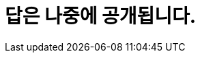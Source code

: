 = 답은 나중에 공개됩니다.

////
# 01. 영화 '퍼스트 맨'의 제작 연도, 영문 제목, 러닝 타임, 플롯을 출력하세요
SELECT ReleaseYear, Title, RunningTime, Plot FROM movie WHERE KoreanTitle = '퍼스트 맨';

# 02. 2003년에 개봉한 영화의 한글 제목과 영문 제목을 출력하세요
SELECT KoreanTitle, Title FROM movie WHERE ReleaseYear = '2003';

# 03. 영화 '글래디에이터'의 작곡가(Composer)의 한글 이름을 출력하세요
SELECT KoreanName 
FROM person NATURAL JOIN appear NATURAL JOIN movie NATURAL JOIN role
WHERE movie.KoreanTitle = '글래디에이터'
	AND role.RoleKorName = '작곡';
    
# 04. 영화 '매트릭스' 의 감독이 몇 명인지 출력하세요
SELECT COUNT(M.MovieID)
FROM appear AS S NATURAL JOIN movie AS M NATURAL JOIN role AS R
WHERE M.KoreanTitle = '매트릭스'
	AND R.RoleKorName = '감독';

# 05. 감독이 2명 이상인 영화의 정보를 다음 형식으로 출력하세요(하나의 컬럼)
# * 한글영화제목(영문 영화제목) - 개봉연도
SELECT CONCAT(Title, '(', KoreanTitle, ') - ', ReleaseYear) AS result
FROM person NATURAL JOIN appear NATURAL JOIN movie NATURAL JOIN role
WHERE role.RoleKorName = '감독'
GROUP BY movie.Title, KoreanTitle, ReleaseYear
HAVING COUNT(Title) > 1;

# 06. '한스 짐머'가 참여한 영화 중 아카데미를 수상한 영화의 한글 제목을 출력하세요
SELECT KoreanTitle
FROM person NATURAL JOIN appear NATURAL JOIN movie NATURAL JOIN role NATURAL JOIN awardinvolve
WHERE
	person.KoreanName = '한스 짐머' AND
	awardinvolve.WinningID = 2;
    
# 07. 감독이 '제임스 카메론'이고 '아놀드 슈워제네거'가 출연한 영화를 다음 형식으로 출력하세요(하나의 컬럼). 개봉 연도를 기준으로 내림차순 정렬되어야 합니다.
# * 한글영화제목(영문 영화제목) - 개봉연도
SELECT CONCAT(Title, '(', KoreanTitle, ') - ', ReleaseYear) AS result
FROM person NATURAL JOIN appear NATURAL JOIN movie NATURAL JOIN role
WHERE
	person.KoreanName = '제임스 카메론' AND role.RoleKorName = '감독'
INTERSECT
SELECT CONCAT(Title, '(', KoreanTitle, ') - ', ReleaseYear) AS result
FROM person NATURAL JOIN appear NATURAL JOIN movie NATURAL JOIN role
WHERE
	person.KoreanName = '아놀드 슈워제네거' AND role.RoleKorName = '배우';
    
# 08. 상영시간이 100분 이상인 영화 중 레오나르도 디카프리오가 출연한 한글 제목과 개봉 연도를 출력하세요. 개봉 연도를 기준으로 내림차순 정렬되어야 합니다.
SELECT KoreanTitle, ReleaseYear
FROM movie M NATURAL JOIN appear NATURAL JOIN person P NATURAL JOIN role R
WHERE R.roleName = 'actor' AND M.ReleaseYear >= 100 AND P.KoreanName = '레오나르도 디카프리오'
ORDER BY M.ReleaseYear;

# 09. 청소년 관람불가 등급의 영화 중 가장 많은 수익을 얻은 영화의 한글 제목을 출력하세요.
SELECT KoreanTitle
FROM movie M NATURAL JOIN gradeinkorea G
WHERE G.GradeInKoreaName = '청소년 관람불가'
ORDER BY BoxOfficeWWGross DESC LIMIT 1;

# 10. 1999년 이전에 제작된 영화의 수익 평균을 고르시오. 출력 형식은 통화 형식이어야 합니다.
SELECT CONCAT('$', FORMAT(AVG(BoxOfficeWWGross), 'C', 'en-us')) AS 'Average revenue'
FROM movie 
WHERE ReleaseYear <= 1999;

# 11. 가장 많은 제작비가 투입된 영화를 다음 형식으로 출력하세요.
# * 한글영화제목(영문 영화제목) - 개봉연도
SELECT CONCAT(Title, '(', KoreanTitle, ') - ', ReleaseYear)
FROM movie
WHERE Budget = (SELECT MAX(Budget) FROM movie);

# 12. 제작한 영화의 제작비 총합이 가장 높은 감독을 다음 형식으로 출력하세요.
# * 한글 이름(영문 이름)
SELECT CONCAT(P.KoreanName, '(', P.Name, ')') AS result
FROM person AS P INNER JOIN appear AS A ON P.PersonID = A.PersonID 
	INNER JOIN movie AS M ON A.MovieID = M.MovieID
	INNER JOIN role AS R ON A.RoleID = R.RoleID
WHERE R.RoleKorName = '감독'
GROUP BY P.KoreanName, P.Name
ORDER BY SUM(M.Budget) DESC LIMIT 1;

# 13. 출연한 영화의 모든 수익을 합하여, 총 수입이 가장 많은 배우의 한글 이름과 출생 연도를 출력하세요.(두 개의 컬럼)
SELECT KoreanName, Year(BirthDate)
FROM movie AS M NATURAL JOIN appear AS A NATURAL JOIN person AS P NATURAL JOIN role AS R
WHERE R.Rolename in ('Actor', 'Actress')
GROUP BY P.KoreanName, Year(P.BirthDate)
ORDER BY SUM(M.BoxOfficeWWGross) DESC LIMIT 1;

# 14. 제작비가 가장 적게 투입된 영화의 한글 제목과 수익을 출력하세요. 제작비가 0인 영화는 제외하며, 출력 형식은 통화 형식이어야 합니다.
SELECT KoreanTitle, CONCAT('$', FORMAT(BoxOfficeWWGross, 'C', 'en-us')) AS 'BoxOfficeWWGross'
FROM movie
WHERE Budget = (SELECT MIN(Budget) FROM movie WHERE Budget <> 0);

# 15. 제작비가 5000만 달러 이하인 영화의 한글 제목과 미국내 평균 수익을 출력하세요. 출력 형식은 통화 형식이어야 합니다.
SELECT CONCAT('$', FORMAT(AVG(BoxOfficeUSGross), 'C', 'en-us')) AS 'Average US Gross'
FROM movie
WHERE Budget >= 50000000;

# 16. 액션 장르 영화의 평균 수익을 출력하세요. 출력 형식은 통화 형식이어야 합니다.
SELECT CONCAT('$', FORMAT(AVG(BoxOfficeUSGross), 'C', 'en-us')) AS 'Average revenue of Action movies'
FROM movie NATURAL JOIN moviegenre NATURAL JOIN genre
WHERE GenreKorName = '액션';

# 17. 장르가 드라마, 전쟁인 영화의 한글 제목을 아래 형식으로 출력하세요. 개봉 연도를 기준으로 내림차순 정렬되어야 합니다.
# * 한글영화제목(영문 영화제목) - 개봉연도
SELECT CONCAT(KoreanTitle, '(', title, ') - ', ReleaseYear)
FROM
(SELECT Title, KoreanTitle, ReleaseYear
FROM movie NATURAL JOIN moviegenre NATURAL JOIN genre
WHERE genre.GenreKorName = '전쟁'
INTERSECT
SELECT Title, KoreanTitle, ReleaseYear
FROM movie NATURAL JOIN moviegenre NATURAL JOIN genre
WHERE genre.GenreKorName = '드라마'
EXCEPT
SELECT Title, KoreanTitle, ReleaseYear
FROM movie NATURAL JOIN moviegenre NATURAL JOIN genre
WHERE genre.GenreID IN (SELECT GenreID FROM genre WHERE GenreKorName NOT IN ('드라마', '전쟁'))) AS result
ORDER BY ReleaseYear desc;

# 18. 톰 행크스가 출연한 영화 중 상영 시간이 가장 긴 영화의 제목, 한글제목, 개봉연도를 출력하세요.(세 개의 컬럼)
SELECT title, Koreantitle, releaseYear
FROM movie NATURAL JOIN appear NATURAL JOIN person NATURAL JOIN role
WHERE
	person.KoreanName = '톰 행크스'
    AND
    role.RoleKorName = '배우'
ORDER BY RunningTime DESC LIMIT 1;

# 19. 아카데미 남우주연상을 가장 많이 수상한 배우의 한글 이름과 영문 이름을 출력하세요.(두 개의 컬럼))
SELECT KoreanName, Name
FROM
(SELECT KoreanName, Name, COUNT(Name) AS WinningCount
FROM person AS P NATURAL JOIN appear AS A NATURAL JOIN awardinvolve AS I NATURAL JOIN sector AS S
WHERE WinningID = 2 AND SectorKorName = '남우주연상'
GROUP BY KoreanName, Name) AS result
WHERE WinningCount = (SELECT MAX(WinningCount) FROM (SELECT KoreanName, Name, COUNT(Name) AS WinningCount
FROM person AS P NATURAL JOIN appear AS A NATURAL JOIN awardinvolve AS I NATURAL JOIN sector AS S
WHERE WinningID = 2 AND SectorKorName = '남우주연상'
GROUP BY KoreanName, Name) AS result);

# 20. 아카데미상을 가장 많이 수상한 배우의 한글 이름과 영문 이름을 출력하세요.('수상자 없음'이 이름인 영화인은 제외합니다)
SELECT KoreanName, Name
FROM
(SELECT KoreanName, Name, COUNT(Name) AS WinningCount
FROM person AS P INNER JOIN appear AS A ON P.PersonID = A.PersonID AND KoreanName <> '수상자 없음'
	INNER JOIN awardinvolve AS I ON A.AppearID = I.AppearID AND WinningID = 2
	INNER JOIN role AS R ON A.RoleID = R.RoleID AND R.RoleKorName = '배우'
GROUP BY KoreanName, Name) AS result
WHERE WinningCount = (SELECT MAX(WinningCount) FROM (SELECT KoreanName, Name, COUNT(Name) AS WinningCount
FROM person AS P INNER JOIN appear AS A ON P.PersonID = A.PersonID AND KoreanName <> '수상자 없음'
	INNER JOIN awardinvolve AS I ON A.AppearID = I.AppearID AND WinningID = 2
	INNER JOIN role AS R ON A.RoleID = R.RoleID AND R.RoleKorName = '배우'
GROUP BY KoreanName, Name) AS result);

# 21. 아카데미 남우주연상을 2번 이상 수상한 배우의 한글 이름과 영문 이름을 출력하세요.
SELECT KoreanName, Name
FROM person AS P NATURAL JOIN appear AS A NATURAL JOIN awardinvolve AS I NATURAL JOIN sector AS S
WHERE
	WinningID = 2 AND KoreanName <> '수상자 없음' AND S.SectorKorName = '남우주연상'
GROUP BY
	KoreanName, Name
HAVING 
	COUNT(KoreanName) >= 2;
    
# 22. 아카데미상을 가장 많이 수상한 사람의 한글 이름과 영문 이름을 출력하세요. (수상자에서 'John Doe'는 제외합니다)
SELECT KoreanName, Name
FROM (SELECT KoreanName, Name, COUNT(Name) AS WinningCount
FROM person NATURAL JOIN appear NATURAL JOIN awardinvolve 
WHERE WinningID = 2 AND NAME <> 'John Doe'
GROUP BY KoreanName, Name) AS result
WHERE WinningCount = 
(SELECT MAX(WinningCount) FROM (SELECT KoreanName, Name, COUNT(Name) AS WinningCount
FROM person NATURAL JOIN appear NATURAL JOIN awardinvolve 
WHERE WinningID = 2 AND NAME <> 'John Doe'
GROUP BY KoreanName, Name) AS result);
	
# 23. 아카데미상에 가장 많이 노미네이트 된 영화의 한글 제목, 영문 제목, 개봉 연도를 출력하세요. 개봉 연도를 기준으로 내림차순 정렬되어야 합니다.(세 개의 컬럼)
SELECT KoreanTitle, Title, ReleaseYear
FROM 
	(SELECT KoreanTitle, Title, ReleaseYear, COUNT(DISTINCT CONCAT(S.SectorID, IFNULL(I.Remark, ''))) AS NominateCount
	FROM movie AS M INNER JOIN appear AS A ON M.MovieID = A.MovieID
		INNER JOIN awardinvolve AS I ON A.AppearID = I.AppearID
		INNER JOIN sector AS S ON I.SectorID = S.SectorID
	GROUP BY KoreanTitle, Title, ReleaseYear) AS result
WHERE NominateCount = (
SELECT MAX(NominateCount) FROM (SELECT KoreanTitle, Title, ReleaseYear, COUNT(DISTINCT S.SectorID) AS NominateCount
FROM movie AS M INNER JOIN appear AS A ON M.MovieID = A.MovieID
		INNER JOIN awardinvolve AS I ON A.AppearID = I.AppearID
		INNER JOIN sector AS S ON I.SectorID = S.SectorID
GROUP BY KoreanTitle, Title, ReleaseYear) AS result);

# 24. 가장 많은 영화에 출연한 여배우의 한글 이름과 영문 이름을 출력하세요.
SELECT KoreanName, Name
FROM person AS P NATURAL JOIN appear AS A NATURAL JOIN role AS R
WHERE 
	R.RoleName = 'Actress'
GROUP BY KoreanName, Name 
ORDER BY COUNT(DISTINCT A.MovieID) DESC LIMIT 1;

# 25. 아카데미상을 가장 많이 수상한 영화를 아래 형식으로 출력하세요.
# * 한글영화제목(영문 영화제목) - 개봉연도
SELECT KoreanTitle, Title, ReleaseYear
FROM 
	(SELECT KoreanTitle, Title, ReleaseYear, COUNT(DISTINCT CONCAT(S.SectorID, I.Remark)) AS NominateCount
	FROM Movie AS M INNER JOIN Appear AS A ON M.MovieID = A.MovieID
		INNER JOIN AwardInvolve AS I ON A.AppearID = I.AppearID
		INNER JOIN Sector AS S ON I.SectorID = S.SectorID
	WHERE WinningID = 2
	GROUP BY KoreanTitle, Title, ReleaseYear) AS result
WHERE NominateCount = (
SELECT MAX(NominateCount) FROM (SELECT KoreanTitle, Title, ReleaseYear, COUNT(DISTINCT S.SectorID) AS NominateCount
FROM Movie AS M INNER JOIN Appear AS A ON M.MovieID = A.MovieID
		INNER JOIN AwardInvolve AS I ON A.AppearID = I.AppearID
		INNER JOIN Sector AS S ON I.SectorID = S.SectorID
WHERE WinningID = 2
GROUP BY KoreanTitle, Title, ReleaseYear) AS result);


# 26. 수익이 가장 높은 영화 TOP 10을 아래 형식으로 출력하세요. 수익으로 내림차순 정렬되어야 합니다.
# * 한글영화제목(영문 영화제목) - 개봉연도
SELECT CONCAT(KoreanTitle, '(', Title, ') -', ReleaseYear)
FROM movie
ORDER BY BoxOfficeWWGross DESC LIMIT 10;

# 27. 수익이 10억불 이상인 영화중 제작비가 1억불 이하인 영화를 아래 형식으로 출력하세요. 제작비로 오름차순 정렬 되어야 합니다.
# * 한글영화제목(영문 영화제목) - 개봉연도
SELECT CONCAT(KoreanTitle, '(', Title, ') -', ReleaseYear)
FROM movie
WHERE BoxOfficeWWGross >= 1000000000
EXCEPT
SELECT CONCAT(KoreanTitle, '(', Title, ') -', ReleaseYear)
FROM movie
WHERE Budget <= 100000000;

# 28. 전쟁 영화를 가장 많이 감독한 사람의 한글 이름과 영문 이름을 출력하세요. (두 개의 컬럼)
SELECT KoreanName, Name, COUNT(name)
FROM person NATURAL JOIN appear NATURAL JOIN movie NATURAL JOIN role NATURAL JOIN moviegenre
WHERE
	role.RoleKorName = '감독'
    AND
    genreID = (SELECT GenreID FROM genre WHERE GenreKorName = '전쟁')
GROUP BY KoreanName, Name
ORDER BY COUNT(Name) DESC LIMIT 1;
    
# 29. 드라마에 가장 많이 출연한 사람의 한글 이름과 영문 이름을 출력하세요. (두 개의 컬럼)
SELECT KoreanName, Name, COUNT(KoreanName)
FROM person NATURAL JOIN appear NATURAL JOIN movie NATURAL JOIN moviegenre NATURAL JOIN genre NATURAL JOIN role
WHERE genre.GenreKorName = '드라마' AND role.RoleKorName = '배우'
GROUP BY KoreanName, Name
ORDER BY COUNT(KoreanName) DESC LIMIT 1;

# 30. 드라마 장르에 출연했지만 호러 영화에 한번도 출연하지 않은 남배우의 한글 이름과 영문 이름을 출력하세요.(두 개의 컬럼)
SELECT DISTINCT KoreanName, Name
FROM person AS P NATURAL JOIN appear AS A
		NATURAL JOIN movie AS M
		NATURAL JOIN role AS R
		NATURAL JOIN moviegenre AS MG
		NATURAL JOIN genre AS G
WHERE G.GenreKorName = '드라마' AND R.RoleKorName = '배우'
INTERSECT
SELECT DISTINCT KoreanName, Name
FROM person AS P NATURAL JOIN appear AS A
		NATURAL JOIN movie AS M
		NATURAL JOIN role AS R
		NATURAL JOIN moviegenre AS MG
		NATURAL JOIN genre AS G
WHERE G.GenreKorName NOT IN ('호러') AND R.RoleKorName = '배우';

# 31. 아카데미 영화제가 가장 많이 열린 장소는 어디인가요?
SELECT Location
FROM awardyear
GROUP BY Location
ORDER BY COUNT(Location) DESC LIMIT 1;

# 32. 첫 번째 아카데미 영화제가 열린지 올해 기준으로 몇년이 지났나요?
SELECT YEAR(Now()) - Year FROM awardyear ORDER BY Year ASC LIMIT 1;

# 33. SF 장르의 영화 중 아카데미 영화제 후보에 가장 많이 오른 영화의 한글 제목을 구하세요.
SELECT KoreanTitle, Title, ReleaseYear
FROM 
	(SELECT KoreanTitle, Title, ReleaseYear, COUNT(DISTINCT CONCAT(S.SectorID, IFNULL(I.Remark, ''))) AS NominateCount
	FROM movie AS M INNER JOIN appear AS A ON M.MovieID = A.MovieID
		INNER JOIN awardinvolve AS I ON A.AppearID = I.AppearID
		INNER JOIN sector AS S ON I.SectorID = S.SectorID
		INNER JOIN moviegenre AS MG ON M.MovieID = MG.MovieID
		INNER JOIN genre AS G ON MG.GenreID = G.GenreID
	WHERE G.GenreKorName = '공상과학'
	GROUP BY KoreanTitle, Title, ReleaseYear) AS result
WHERE NominateCount = (
SELECT MAX(NominateCount) FROM (SELECT KoreanTitle, Title, ReleaseYear, COUNT(DISTINCT S.SectorID) AS NominateCount
FROM movie AS M INNER JOIN appear AS A ON M.MovieID = A.MovieID
	INNER JOIN awardinvolve AS I ON A.AppearID = I.AppearID
	INNER JOIN sector AS S ON I.SectorID = S.SectorID
	INNER JOIN moviegenre AS MG ON M.MovieID = MG.MovieID
	INNER JOIN genre AS G ON MG.GenreID = G.GenreID
WHERE G.GenreKorName = '공상과학'
GROUP BY KoreanTitle, Title, ReleaseYear) AS result);

# 34. 드라마 장르의 영화의 아카데미 영화제 작품상 수상 비율을 구하세요.
SELECT @TotalCount := COUNT(DISTINCT Title)
FROM movie NATURAL JOIN appear
	NATURAL JOIN awardinvolve
	NATURAL JOIN moviegenre
	NATURAL JOIN genre
	NATURAL JOIN sector
WHERE 
	WinningID = 2 AND sector.SectorKorName = '작품상';
SELECT @WinningCount := COUNT(DISTINCT Title)
FROM movie NATURAL JOIN appear
	NATURAL JOIN awardinvolve
	NATURAL JOIN moviegenre
	NATURAL JOIN genre
	NATURAL JOIN sector
WHERE 
	WinningID = 2 AND sector.SectorKorName = '작품상' AND genre.GenreKorName = '드라마';
SELECT CONCAT(@WinningCount / @TotalCount * 100, '%') AS result;

# 35. '휴 잭맨'이 출연한 영화의 제작비 대비 수익율을 출력하세요.
SELECT @Budget := SUM(Budget)
FROM person AS P NATURAL JOIN appear AS A NATURAL JOIN movie AS M
WHERE P.KoreanName = '휴 잭맨';
SELECT @Revenue := SUM(BoxOfficeWWGross)
FROM person AS P NATURAL JOIN appear AS A NATURAL JOIN movie AS M
WHERE P.KoreanName = '휴 잭맨';
SELECT CONCAT(@Revenue / @Budget * 100, '%');

////
